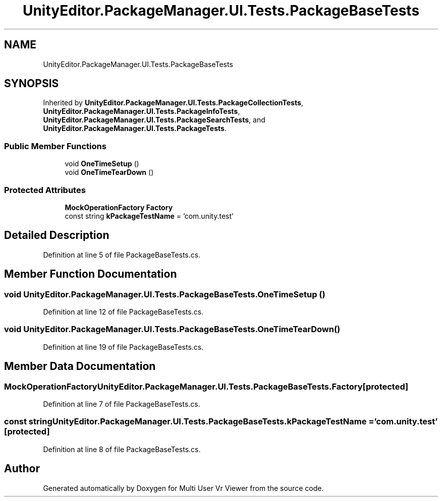 .TH "UnityEditor.PackageManager.UI.Tests.PackageBaseTests" 3 "Sat Jul 20 2019" "Version https://github.com/Saurabhbagh/Multi-User-VR-Viewer--10th-July/" "Multi User Vr Viewer" \" -*- nroff -*-
.ad l
.nh
.SH NAME
UnityEditor.PackageManager.UI.Tests.PackageBaseTests
.SH SYNOPSIS
.br
.PP
.PP
Inherited by \fBUnityEditor\&.PackageManager\&.UI\&.Tests\&.PackageCollectionTests\fP, \fBUnityEditor\&.PackageManager\&.UI\&.Tests\&.PackageInfoTests\fP, \fBUnityEditor\&.PackageManager\&.UI\&.Tests\&.PackageSearchTests\fP, and \fBUnityEditor\&.PackageManager\&.UI\&.Tests\&.PackageTests\fP\&.
.SS "Public Member Functions"

.in +1c
.ti -1c
.RI "void \fBOneTimeSetup\fP ()"
.br
.ti -1c
.RI "void \fBOneTimeTearDown\fP ()"
.br
.in -1c
.SS "Protected Attributes"

.in +1c
.ti -1c
.RI "\fBMockOperationFactory\fP \fBFactory\fP"
.br
.ti -1c
.RI "const string \fBkPackageTestName\fP = 'com\&.unity\&.test'"
.br
.in -1c
.SH "Detailed Description"
.PP 
Definition at line 5 of file PackageBaseTests\&.cs\&.
.SH "Member Function Documentation"
.PP 
.SS "void UnityEditor\&.PackageManager\&.UI\&.Tests\&.PackageBaseTests\&.OneTimeSetup ()"

.PP
Definition at line 12 of file PackageBaseTests\&.cs\&.
.SS "void UnityEditor\&.PackageManager\&.UI\&.Tests\&.PackageBaseTests\&.OneTimeTearDown ()"

.PP
Definition at line 19 of file PackageBaseTests\&.cs\&.
.SH "Member Data Documentation"
.PP 
.SS "\fBMockOperationFactory\fP UnityEditor\&.PackageManager\&.UI\&.Tests\&.PackageBaseTests\&.Factory\fC [protected]\fP"

.PP
Definition at line 7 of file PackageBaseTests\&.cs\&.
.SS "const string UnityEditor\&.PackageManager\&.UI\&.Tests\&.PackageBaseTests\&.kPackageTestName = 'com\&.unity\&.test'\fC [protected]\fP"

.PP
Definition at line 8 of file PackageBaseTests\&.cs\&.

.SH "Author"
.PP 
Generated automatically by Doxygen for Multi User Vr Viewer from the source code\&.
